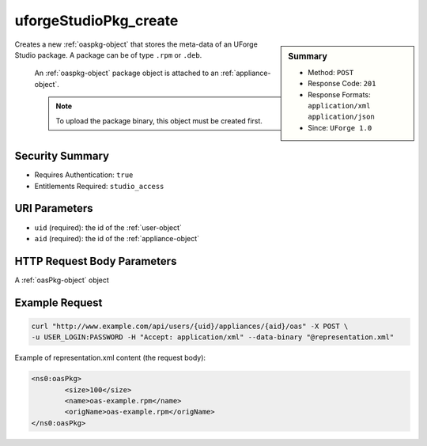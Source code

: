 .. Copyright 2016 FUJITSU LIMITED

.. _uforgeStudioPkg-create:

uforgeStudioPkg_create
----------------------

.. function:: POST /users/{uid}/appliances/{aid}/oas

.. sidebar:: Summary

	* Method: ``POST``
	* Response Code: ``201``
	* Response Formats: ``application/xml`` ``application/json``
	* Since: ``UForge 1.0``

Creates a new :ref:`oaspkg-object` that stores the meta-data of an UForge Studio package.  A package can be of type ``.rpm`` or ``.deb``. 

 An :ref:`oaspkg-object` package object is attached to an :ref:`appliance-object`. 

 .. note:: To upload the package binary, this object must be created first.

Security Summary
~~~~~~~~~~~~~~~~

* Requires Authentication: ``true``
* Entitlements Required: ``studio_access``

URI Parameters
~~~~~~~~~~~~~~

* ``uid`` (required): the id of the :ref:`user-object`
* ``aid`` (required): the id of the :ref:`appliance-object`

HTTP Request Body Parameters
~~~~~~~~~~~~~~~~~~~~~~~~~~~~

A :ref:`oasPkg-object` object

Example Request
~~~~~~~~~~~~~~~

.. code-block:: bash

	curl "http://www.example.com/api/users/{uid}/appliances/{aid}/oas" -X POST \
	-u USER_LOGIN:PASSWORD -H "Accept: application/xml" --data-binary "@representation.xml"

Example of representation.xml content (the request body):

.. code-block:: xml

	<ns0:oasPkg>
		<size>100</size>
		<name>oas-example.rpm</name>
		<origName>oas-example.rpm</origName>
	</ns0:oasPkg>


.. seealso::

	 * :ref:`oaspkg-object`
	 * :ref:`appliance-object`
	 * :ref:`uforgeStudioPkg-delete`
	 * :ref:`uforgeStudioPkg-get`
	 * :ref:`uforgeStudioPkg-update`
	 * :ref:`uforgeStudioPkg-upload`
	 * :ref:`uforgeStudioPkg-download`
	 * :ref:`uforgeStudioPkgLicense-download`
	 * :ref:`uforgeStudioPkgLicense-delete`
	 * :ref:`uforgeStudioPkgLicense-upload`
	 * :ref:`uforgeStudioPkgLicense-uploadFile`
